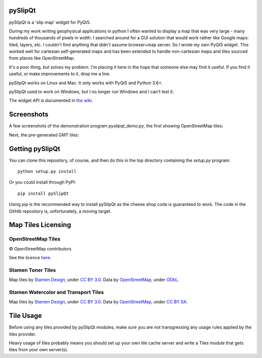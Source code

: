 .. image:: pySlipQt/examples/graphics/pyslipqt_logo.png

pySlipQt
========

pySlipQt is a 'slip map' widget for PyQt5.

During my work writing geophysical applications in python I often wanted to
display a map that was very large - many hundreds of thousands of pixels in
width.  I searched around for a GUI solution that would work rather like Google
maps: tiled, layers, etc.  I couldn't find anything that didn't assume
browser+map server.  So I wrote my own PyQt5 widget.  This worked well for
cartesian self-generated maps and has been extended to handle non-cartesian
maps and tiles sourced from places like OpenStreetMap.

It's a poor thing, but solves my problem.  I'm placing it here in the hope that
someone else may find it useful.  If you find it useful, or make improvements
to it, drop me a line.

pySlipQt works on Linux and Mac.  It only works with PyQt5 and Python 3.6+.

pySlipQt used to work on Windows, but I no longer run Windows and I can't test it.


The widget API is documented in
`the wiki <https://github.com/rzzzwilson/pySlipQt/wiki/The-pySlipQt-API>`_.

Screenshots
===========

A few screenshots of the demonstration program *pyslipqt_demo.py*, the first
showing OpenStreetMap tiles:

.. image:: pySlipQt/examples/graphics/pyslip_demo_osm.png

Next, the pre-generated GMT tiles:

.. image:: pySlipQt/examples/graphics/pyslip_demo_gmt.png

Getting pySlipQt
================

You can clone this repository, of course, and then do this in the top directory
containing the *setup.py* program:

::

    python setup.py install

Or you could install through PyPI:

::

    pip install pySlipQt

Using pip is the recommended way to install pySlipQt as the cheese shop code
is guaranteed to work.  The code in the GitHib repository is, unfortunately,
a moving target.

Map Tiles Licensing
===================

OpenStreetMap Tiles
-------------------

© OpenStreetMap contributors

See the licence `here <http://www.openstreetmap.org/copyright>`_.

Stamen Toner Tiles
------------------

Map tiles by `Stamen Design <http://stamen.com/>`_, under
`CC BY 3.0 <http://creativecommons.org/licenses/by/3.0>`_.  Data by
`OpenStreetMap <http://openstreetmap.org>`_, under
`ODbL <http://www.openstreetmap.org/copyright>`_.

Stamen Watercolor and Transport Tiles
-------------------------------------

Map tiles by `Stamen Design <http://stamen.com/>`_, under
`CC BY 3.0 <http://creativecommons.org/licenses/by/3.0>`_.  Data by
`OpenStreetMap <http://openstreetmap.org>`_, under
`CC BY SA <http://creativecommons.org/licenses/by-sa/3.0>`_.

Tile Usage
==========

Before using any tiles provided by pySlipQt modules, make sure you are not
transgressing any usage rules applied by the tiles provider.

Heavy usage of tiles probably means you should set up your own tile cache
server and write a Tiles module that gets tiles from your own server(s).
